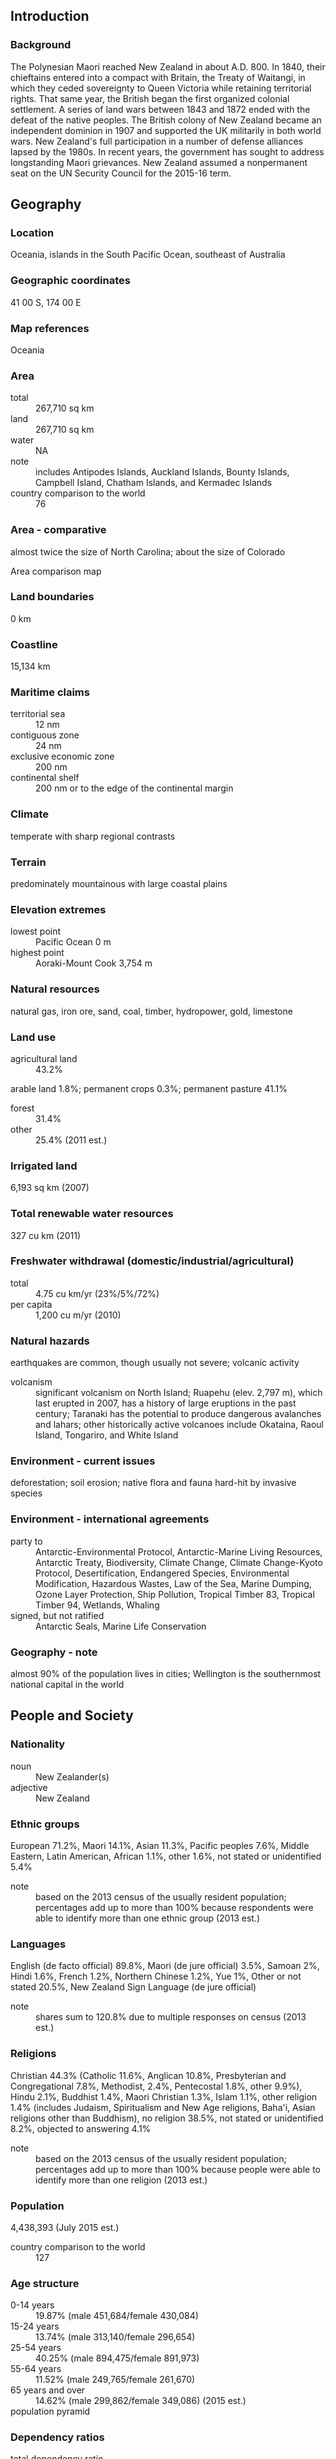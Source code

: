 ** Introduction
*** Background
The Polynesian Maori reached New Zealand in about A.D. 800. In 1840, their chieftains entered into a compact with Britain, the Treaty of Waitangi, in which they ceded sovereignty to Queen Victoria while retaining territorial rights. That same year, the British began the first organized colonial settlement. A series of land wars between 1843 and 1872 ended with the defeat of the native peoples. The British colony of New Zealand became an independent dominion in 1907 and supported the UK militarily in both world wars. New Zealand's full participation in a number of defense alliances lapsed by the 1980s. In recent years, the government has sought to address longstanding Maori grievances. New Zealand assumed a nonpermanent seat on the UN Security Council for the 2015-16 term.
** Geography
*** Location
Oceania, islands in the South Pacific Ocean, southeast of Australia
*** Geographic coordinates
41 00 S, 174 00 E
*** Map references
Oceania
*** Area
- total :: 267,710 sq km
- land :: 267,710 sq km
- water :: NA
- note :: includes Antipodes Islands, Auckland Islands, Bounty Islands, Campbell Island, Chatham Islands, and Kermadec Islands
- country comparison to the world :: 76
*** Area - comparative
almost twice the size of North Carolina; about the size of Colorado
- Area comparison map ::  
*** Land boundaries
0 km
*** Coastline
15,134 km
*** Maritime claims
- territorial sea :: 12 nm
- contiguous zone :: 24 nm
- exclusive economic zone :: 200 nm
- continental shelf :: 200 nm or to the edge of the continental margin
*** Climate
temperate with sharp regional contrasts
*** Terrain
predominately mountainous with large coastal plains
*** Elevation extremes
- lowest point :: Pacific Ocean 0 m
- highest point :: Aoraki-Mount Cook 3,754 m
*** Natural resources
natural gas, iron ore, sand, coal, timber, hydropower, gold, limestone
*** Land use
- agricultural land :: 43.2%
arable land 1.8%; permanent crops 0.3%; permanent pasture 41.1%
- forest :: 31.4%
- other :: 25.4% (2011 est.)
*** Irrigated land
6,193 sq km (2007)
*** Total renewable water resources
327 cu km (2011)
*** Freshwater withdrawal (domestic/industrial/agricultural)
- total :: 4.75  cu km/yr (23%/5%/72%)
- per capita :: 1,200  cu m/yr (2010)
*** Natural hazards
earthquakes are common, though usually not severe; volcanic activity
- volcanism :: significant volcanism on North Island; Ruapehu (elev. 2,797 m), which last erupted in 2007, has a history of large eruptions in the past century; Taranaki has the potential to produce dangerous avalanches and lahars; other historically active volcanoes include Okataina, Raoul Island, Tongariro, and White Island
*** Environment - current issues
deforestation; soil erosion; native flora and fauna hard-hit by invasive species
*** Environment - international agreements
- party to :: Antarctic-Environmental Protocol, Antarctic-Marine Living Resources, Antarctic Treaty, Biodiversity, Climate Change, Climate Change-Kyoto Protocol, Desertification, Endangered Species, Environmental Modification, Hazardous Wastes, Law of the Sea, Marine Dumping, Ozone Layer Protection, Ship Pollution, Tropical Timber 83, Tropical Timber 94, Wetlands, Whaling
- signed, but not ratified :: Antarctic Seals, Marine Life Conservation
*** Geography - note
almost 90% of the population lives in cities; Wellington is the southernmost national capital in the world
** People and Society
*** Nationality
- noun :: New Zealander(s)
- adjective :: New Zealand
*** Ethnic groups
European 71.2%, Maori 14.1%, Asian 11.3%, Pacific peoples 7.6%, Middle Eastern, Latin American, African 1.1%, other 1.6%, not stated or unidentified 5.4%
- note :: based on the 2013 census of the usually resident population; percentages add up to more than 100% because respondents were able to identify more than one ethnic group (2013 est.)
*** Languages
English (de facto official) 89.8%, Maori (de jure official) 3.5%, Samoan 2%, Hindi 1.6%, French 1.2%, Northern Chinese 1.2%, Yue 1%, Other or not stated 20.5%, New Zealand Sign Language (de jure official)
- note :: shares sum to 120.8% due to multiple responses on census (2013 est.)
*** Religions
Christian 44.3% (Catholic 11.6%, Anglican 10.8%, Presbyterian and Congregational 7.8%, Methodist, 2.4%, Pentecostal 1.8%, other 9.9%), Hindu 2.1%, Buddhist 1.4%, Maori Christian 1.3%, Islam 1.1%, other religion 1.4% (includes Judaism, Spiritualism and New Age religions, Baha'i, Asian religions other than Buddhism), no religion 38.5%, not stated or unidentified 8.2%, objected to answering 4.1%
- note :: based on the 2013 census of the usually resident population; percentages add up to more than 100% because people were able to identify more than one religion (2013 est.)
*** Population
4,438,393 (July 2015 est.)
- country comparison to the world :: 127
*** Age structure
- 0-14 years :: 19.87% (male 451,684/female 430,084)
- 15-24 years :: 13.74% (male 313,140/female 296,654)
- 25-54 years :: 40.25% (male 894,475/female 891,973)
- 55-64 years :: 11.52% (male 249,765/female 261,670)
- 65 years and over :: 14.62% (male 299,862/female 349,086) (2015 est.)
- population pyramid ::  
*** Dependency ratios
- total dependency ratio :: 54%
- youth dependency ratio :: 31.1%
- elderly dependency ratio :: 22.9%
- potential support ratio :: 4.4% (2015 est.)
*** Median age
- total :: 37.7 years
- male :: 36.8 years
- female :: 38.5 years (2015 est.)
*** Population growth rate
0.82% (2015 est.)
- country comparison to the world :: 136
*** Birth rate
13.33 births/1,000 population (2015 est.)
- country comparison to the world :: 150
*** Death rate
7.36 deaths/1,000 population (2015 est.)
- country comparison to the world :: 116
*** Net migration rate
2.21 migrant(s)/1,000 population (2015 est.)
- country comparison to the world :: 48
*** Urbanization
- urban population :: 86.3% of total population (2015)
- rate of urbanization :: 1.05% annual rate of change (2010-15 est.)
*** Major urban areas - population
Auckland 1.344 million; WELLINGTON (capital) 383,000 (2015)
*** Sex ratio
- at birth :: 1.05 male(s)/female
- 0-14 years :: 1.05 male(s)/female
- 15-24 years :: 1.06 male(s)/female
- 25-54 years :: 1 male(s)/female
- 55-64 years :: 0.96 male(s)/female
- 65 years and over :: 0.86 male(s)/female
- total population :: 0.99 male(s)/female (2015 est.)
*** Infant mortality rate
- total :: 4.52 deaths/1,000 live births
- male :: 5.07 deaths/1,000 live births
- female :: 3.96 deaths/1,000 live births (2015 est.)
- country comparison to the world :: 181
*** Life expectancy at birth
- total population :: 81.05 years
- male :: 78.97 years
- female :: 83.22 years (2015 est.)
- country comparison to the world :: 28
*** Total fertility rate
2.04 children born/woman (2015 est.)
- country comparison to the world :: 115
*** Health expenditures
9.7% of GDP (2013)
- country comparison to the world :: 20
*** Physicians density
2.74 physicians/1,000 population (2010)
*** Hospital bed density
2.3 beds/1,000 population (2011)
*** Drinking water source
- improved :: 
urban: 100% of population
rural: 100% of population
total: 100% of population
- unimproved :: 
urban: 0% of population
rural: 0% of population
total: 0% of population (2015 est.)
*** HIV/AIDS - adult prevalence rate
NA
*** HIV/AIDS - people living with HIV/AIDS
NA
*** HIV/AIDS - deaths
NA
*** Obesity - adult prevalence rate
30.6% (2014)
- country comparison to the world :: 34
*** Education expenditures
7.4% of GDP (2012)
- country comparison to the world :: 16
*** School life expectancy (primary to tertiary education)
- total :: 19 years
- male :: 18 years
- female :: 20 years (2012)
*** Unemployment, youth ages 15-24
- total :: 17.7%
- male :: 17.3%
- female :: 18.1% (2012 est.)
- country comparison to the world :: 64
** Government
*** Country name
- conventional long form :: none
- conventional short form :: New Zealand
- abbreviation :: NZ
*** Government type
parliamentary democracy and a Commonwealth realm
*** Capital
- name :: Wellington
- geographic coordinates :: 41 18 S, 174 47 E
- time difference :: UTC+12 (17 hours ahead of Washington, DC, during Standard Time)
- daylight saving time :: +1hr, begins last Sunday in September; ends first Sunday in April
- note :: New Zealand has two time zones - New Zealand standard time (12 hours in advance of UTC), and Chatham Islands time (45 minutes in advance of New Zealand standard time)
*** Administrative divisions
16 regions and 1 territory*; Auckland, Bay of Plenty, Canterbury, Chatham Islands*, Gisborne, Hawke's Bay, Manawatu-Wanganui, Marlborough, Nelson, Northland, Otago, Southland, Taranaki, Tasman, Waikato, Wellington, West Coast
*** Dependent areas
Cook Islands, Niue, Tokelau
*** Independence
26 September 1907 (from the UK)
*** National holiday
Waitangi Day (Treaty of Waitangi established British sovereignty over New Zealand), 6 February (1840); ANZAC Day (commemorated as the anniversary of the landing of troops of the Australian and New Zealand Army Corps during World War I at Gallipoli, Turkey), 25 April (1915)
*** Constitution
Constitution Act 1986 (the principal formal charter) adopted and effective 1 January 1987; amended 1999, 2005 (2013)
*** Legal system
common law system, based on English model, with special legislation and land courts for the Maori
*** International law organization participation
accepts compulsory ICJ jurisdiction with reservations; accepts ICCt jurisdiction
*** Suffrage
18 years of age; universal
*** Executive branch
- chief of state :: Queen ELIZABETH II (since 6 February 1952); represented by Governor General Lt. Gen. Sir Jerry MATEPARAE (since 31 August 2011)
- head of government :: Prime Minister John KEY (since 19 November 2008); Deputy Prime Minister Simon William ENGLISH (since 19 November 2008)
- cabinet :: Executive Council appointed by the governor general on the recommendation of the prime minister
- elections/appointments :: the monarchy is hereditary; governor general appointed by the monarch; following legislative elections, the leader of the majority party or majority coalition usually appointed prime minister by the governor general; deputy prime minister appointed by the governor general
*** Legislative branch
- description :: unicameral House of Representatives - commonly called Parliament (usually 120 seats; 70 members directly elected in single-seat constituencies, including 7 Maori constituencies, by simple majority vote and 50 directly elected by proportional representation vote; members serve 3-year terms)
- elections :: last held on 20 September 2014 (next to be held by September 2017)
- election results :: percent of vote by party - National Party 48.1%, Labor Party 24.7%, Green Party 10%, NZ First 8.8%, Maori 1.29%, ACT Party .69%, United Future .22%; seats by party - National Party 61, Labor Party 32, Green Party 13, NZ First 11, Maori 2, ACT Party 1, United Future 1
*** Judicial branch
- highest court(s) :: Supreme Court (consists of 5 justices including the chief justice); note - the Supreme Court in 2004 replaced the Judicial Committee of the Privy Council in London as the final appeals court
- judge selection and term of office :: justices appointed by the governor-general on the recommendation of the attorney-general; justices appointed for life
- subordinate courts :: Court of Appeal; High Court; tribunals and authorities; district courts; specialized courts for issues related to employment, environment, Maori lands, and military
*** Political parties and leaders
ACT New Zealand [Rodney HIDE]
Green Party [Russel NORMAN and Metiria TUREI]
Jim Anderton's Progressive Party [James (Jim) ANDERTON]
Mana Party [Hone HARAWIRA]
Maori Party [Tariana TURIA and Dr. Pita SHARPLES]
New Zealand First Party or NZ First [Winston PETERS]
New Zealand Labor Party [Phil GOFF]
New Zealand National Party [John KEY]
United Future New Zealand [Peter DUNNE]
*** Political pressure groups and leaders
Women's Electoral Lobby or WEL
- other :: apartheid groups; civil rights groups; farmers groups; Maori; nuclear weapons groups; women's rights groups
*** International organization participation
ADB, ANZUS (US suspended security obligations to NZ on 11 August 1986), APEC, ARF, ASEAN (dialogue partner), Australia Group, BIS, C, CD, CP, EAS, EBRD, FAO, FATF, IAEA, IBRD, ICAO, ICC (national committees), ICCt, ICRM, IDA, IEA, IFAD, IFC, IFRCS, IHO, ILO, IMF, IMO, IMSO, Interpol, IOC, IOM, IPU, ISO, ITSO, ITU, ITUC (NGOs), MIGA, NSG, OECD, OPCW, Pacific Alliance (observer), Paris Club (associate), PCA, PIF, SICA (observer), Sparteca, SPC, UN, UN Security Council (temporary), UNCTAD, UNESCO, UNHCR, UNIDO, UNMISS, UNTSO, UPU, WCO, WFTU (NGOs), WHO, WIPO, WMO, WTO
*** Diplomatic representation in the US
- chief of mission :: Ambassador (vacant); Charge d'Affaires Carl Robinson WORKER (since 15 June 2015)
- chancery :: 37 Observatory Circle NW, Washington, DC 20008
- telephone :: [1] (202) 328-4800
- FAX :: [1] (202) 667-5227[1] (202) 667-5227
- consulate(s) general :: Los Angeles, New York, Pago Pago (American Samoa), Santa Monica (CA)
*** Diplomatic representation from the US
- chief of mission :: Ambassador (vacant); Charge d' Affaires Marie C. DAMOUR (since 17 January 2014); note - also accredited to Samoa
- embassy :: 29 Fitzherbert Terrace, Thorndon, Wellington
- mailing address :: P. O. Box 1190, Wellington; PSC 467, Box 1, APO AP 96531-1034
- telephone :: [64] (4) 462-6000
- FAX :: [64] (4) 499-0490
- consulate(s) general :: Auckland
*** Flag description
blue with the flag of the UK in the upper hoist-side quadrant with four red five-pointed stars edged in white centered in the outer half of the flag; the stars represent the Southern Cross constellation
*** National symbol(s)
Southern Cross constellation (four, five-pointed stars), kiwi (bird), silver fern; national colors: black, white, red (ochre)
*** National anthem
- name :: "God Defend New Zealand"
- lyrics/music :: Thomas BRACKEN [English], Thomas Henry SMITH [Maori]/John Joseph WOODS
- note :: adopted 1940 as national song, adopted 1977 as co-national anthem; New Zealand has two national anthems with equal status; as a commonwealth realm, in addition to "God Defend New Zealand," "God Save the Queen" serves as a national anthem (see United Kingdom); "God Save the Queen" normally played only when a member of the royal family or the governor-general is present; in all other cases, "God Defend New Zealand" is played

** Economy
*** Economy - overview
Over the past 30 years the government has transformed New Zealand from an agrarian economy, dependent on concessionary British market access, to a more industrialized, free market economy that can compete globally. This dynamic growth has boosted real incomes - but left behind some at the bottom of the ladder - and broadened and deepened the technological capabilities of the industrial sector. Per capita income rose for ten consecutive years until 2007 in purchasing power parity terms, but fell in 2008-09. Debt-driven consumer spending drove robust growth in the first half of the decade, fueling a large balance of payments deficit that posed a challenge for policymakers. Inflationary pressures caused the central bank to raise its key rate steadily from January 2004 until it was among the highest in the OECD in 2007-08. The higher rate attracted international capital inflows, which strengthened the currency and housing market while aggravating the current account deficit. The economy fell into recession before the start of the global financial crisis and contracted for five consecutive quarters in 2008-09. In line with global peers, the central bank cut interest rates aggressively and the government developed fiscal stimulus measures. The economy pulled out of recession in 2009, and achieved 2%-3% growth between 2011 to 2014. Nevertheless, key trade sectors remain vulnerable to weak external demand and lower commodity prices. In the aftermath of the Canterbury earthquakes, the government has continued programs to expand export markets, develop capital markets, invest in innovation, raise productivity growth, and develop infrastructure, while easing its fiscal austerity.
*** GDP (purchasing power parity)
$158.9 billion (2014 est.)
$153.9 billion (2013 est.)
$150.5 billion (2012 est.)
- note :: data are in 2014 US dollars
- country comparison to the world :: 71
*** GDP (official exchange rate)
$198.1 billion (2014 est.)
*** GDP - real growth rate
3.2% (2014 est.)
2.2% (2013 est.)
2.4% (2012 est.)
- country comparison to the world :: 82
*** GDP - per capita (PPP)
$35,200 (2014 est.)
$34,000 (2013 est.)
$33,300 (2012 est.)
- note :: data are in 2014 US dollars
- country comparison to the world :: 47
*** Gross national saving
20% of GDP (2014 est.)
19.7% of GDP (2013 est.)
18% of GDP (2012 est.)
- country comparison to the world :: 95
*** GDP - composition, by end use
- household consumption :: 58.8%
- government consumption :: 18.7%
- investment in fixed capital :: 21.2%
- investment in inventories :: 0.7%
- exports of goods and services :: 28.4%
- imports of goods and services :: -27.8%
 (2014 est.)
*** GDP - composition, by sector of origin
- agriculture :: 3.8%
- industry :: 26.6%
- services :: 69.6% (2014 est.)
*** Agriculture - products
dairy products, sheep, beef, poultry, fruit, vegetables, wine, seafood, wheat and barley
*** Industries
agriculture, forestry, fishing, logs and wood articles, manufacturing, mining, construction, financial services, real estate services, tourism
*** Industrial production growth rate
2.2% (2014 est.)
- country comparison to the world :: 120
*** Labor force
2.452 million (2014 est.)
- country comparison to the world :: 116
*** Labor force - by occupation
- agriculture :: 7%
- industry :: 19%
- services :: 74% (2006 est.)
*** Unemployment rate
5.4% (2014 est.)
6.2% (2013 est.)
- country comparison to the world :: 60
*** Population below poverty line
NA%
*** Household income or consumption by percentage share
- lowest 10% :: NA%
- highest 10% :: NA%
*** Distribution of family income - Gini index
36.2 (1997)
- country comparison to the world :: 85
*** Budget
- revenues :: $82.63 billion
- expenditures :: $84.37 billion (2014 est.)
*** Taxes and other revenues
41.1% of GDP (2014 est.)
- country comparison to the world :: 34
*** Budget surplus (+) or deficit (-)
-0.9% of GDP (2014 est.)
- country comparison to the world :: 57
*** Public debt
35.3% of GDP (2014 est.)
35.3% of GDP (2013 est.)
- country comparison to the world :: 112
*** Fiscal year
1 April - 31 March
- note :: this is the fiscal year for tax purposes
*** Inflation rate (consumer prices)
1.2% (2014 est.)
1.1% (2013 est.)
- country comparison to the world :: 73
*** Central bank discount rate
2.5% (31 December 2009)
5% (31 December 2008)
- country comparison to the world :: 112
*** Commercial bank prime lending rate
6.1% (31 December 2014 est.)
5.53% (31 December 2013 est.)
- country comparison to the world :: 131
*** Stock of narrow money
$33.65 billion (31 December 2014 est.)
$32.71 billion (31 December 2013 est.)
- country comparison to the world :: 60
*** Stock of broad money
$105.1 billion (31 December 2014 est.)
$97.74 billion (31 December 2013 est.)
- country comparison to the world :: 53
*** Stock of domestic credit
$271.2 billion (31 December 2014 est.)
$275.9 billion (31 December 2013 est.)
- country comparison to the world :: 37
*** Market value of publicly traded shares
$79.8 billion (31 December 2012 est.)
$71.66 billion (31 December 2011)
$71.83 billion (31 December 2010 est.)
- country comparison to the world :: 45
*** Current account balance
-$6.972 billion (2014 est.)
-$6.153 billion (2013 est.)
- country comparison to the world :: 178
*** Exports
$40.21 billion (2014 est.)
$39.94 billion (2013 est.)
- country comparison to the world :: 60
*** Exports - commodities
dairy products, meat and edible offal, logs and wood articles, fruit, crude oil, wine
*** Exports - partners
China 20%, Australia 17.5%, US 9.3%, Japan 5.9% (2014)
*** Imports
$40.71 billion (2014 est.)
$38.81 billion (2013 est.)
- country comparison to the world :: 59
*** Imports - commodities
petroleum and products, mechanical machinery, vehicles and parts, electrical machinery, textiles
*** Imports - partners
China 17%, Australia 12.3%, US 11.7%, Japan 6.7%, Germany 4.8%, South Korea 4.5%, Malaysia 4.3% (2014)
*** Reserves of foreign exchange and gold
$18.96 billion (31 December 2014 est.)
$16.32 billion (31 December 2013 est.)
- country comparison to the world :: 60
*** Debt - external
$87.16 billion (31 December 2014 est.)
$86.89 billion (31 December 2013 est.)
- country comparison to the world :: 50
*** Stock of direct foreign investment - at home
$85.64 billion (31 December 2014 est.)
$81.38 billion (31 December 2013 est.)
- country comparison to the world :: 47
*** Stock of direct foreign investment - abroad
$59.08 billion (31 December 2009)
- country comparison to the world :: 37
*** Exchange rates
New Zealand dollars (NZD) per US dollar -
1.206 (2014 est.)
1.2187 (2013 est.)
1.23 (2012 est.)
1.263 (2011 est.)
1.3874 (2010 est.)
** Energy
*** Electricity - production
42.91 billion kWh (2012 est.)
- country comparison to the world :: 56
*** Electricity - consumption
40.45 billion kWh (2011 est.)
- country comparison to the world :: 55
*** Electricity - exports
0 kWh (2013 est.)
- country comparison to the world :: 182
*** Electricity - imports
0 kWh (2013 est.)
- country comparison to the world :: 184
*** Electricity - installed generating capacity
9.722 million kW (2011 est.)
- country comparison to the world :: 57
*** Electricity - from fossil fuels
30.9% of total installed capacity (2011 est.)
- country comparison to the world :: 179
*** Electricity - from nuclear fuels
0% of total installed capacity (2011 est.)
- country comparison to the world :: 158
*** Electricity - from hydroelectric plants
54% of total installed capacity (2011 est.)
- country comparison to the world :: 42
*** Electricity - from other renewable sources
15.1% of total installed capacity (2011 est.)
- country comparison to the world :: 19
*** Crude oil - production
39,410 bbl/day (2013 est.)
- country comparison to the world :: 61
*** Crude oil - exports
35,520 bbl/day (2012 est.)
- country comparison to the world :: 47
*** Crude oil - imports
105,900 bbl/day (2012 est.)
- country comparison to the world :: 48
*** Crude oil - proved reserves
81.4 million bbl (1 January 2014 est.)
- country comparison to the world :: 74
*** Refined petroleum products - production
117,600 bbl/day (2012 est.)
- country comparison to the world :: 71
*** Refined petroleum products - consumption
152,800 bbl/day (2013 est.)
- country comparison to the world :: 65
*** Refined petroleum products - exports
2,471 bbl/day (2012 est.)
- country comparison to the world :: 98
*** Refined petroleum products - imports
37,620 bbl/day (2010 est.)
- country comparison to the world :: 81
*** Natural gas - production
4.765 billion cu m (2013 est.)
- country comparison to the world :: 52
*** Natural gas - consumption
4.718 billion cu m (2013 est.)
- country comparison to the world :: 61
*** Natural gas - exports
0 cu m (2013 est.)
- country comparison to the world :: 158
*** Natural gas - imports
0 cu m (2013 est.)
- country comparison to the world :: 113
*** Natural gas - proved reserves
29.42 billion cu m (1 January 2014 est.)
- country comparison to the world :: 67
*** Carbon dioxide emissions from consumption of energy
37.89 million Mt (2012 est.)
- country comparison to the world :: 71
** Communications
*** Telephones - fixed lines
- total subscriptions :: 1.85 million
- subscriptions per 100 inhabitants :: 42 (2014 est.)
- country comparison to the world :: 62
*** Telephones - mobile cellular
- total :: 5.1 million
- subscriptions per 100 inhabitants :: 116 (2014 est.)
- country comparison to the world :: 116
*** Telephone system
- general assessment :: excellent domestic and international systems
- domestic :: combined fixed-line and mobile-cellular telephone subscribership exceeds 150 per 100 persons
- international :: country code - 64; the Southern Cross submarine cable system provides links to Australia, Fiji, and the US; satellite earth stations - 8 (1 Inmarsat - Pacific Ocean, 7 other) (2011)
*** Broadcast media
state-owned Television New Zealand operates multiple TV networks and state-owned Radio New Zealand operates 3 radio networks and an external shortwave radio service to the South Pacific region; a small number of national commercial TV and radio stations and many regional commercial television and radio stations are available; cable and satellite TV systems are available (2008)
*** Radio broadcast stations
AM 124, FM 290, shortwave 4 (1998)
*** Television broadcast stations
41 (plus about 700 repeaters) (1997)
*** Internet country code
.nz
*** Internet users
- total :: 4 million
- percent of population :: 91.5% (2014 est.)
- country comparison to the world :: 77
** Transportation
*** Airports
123 (2013)
- country comparison to the world :: 48
*** Airports - with paved runways
- total :: 39
- over 3,047 m :: 2
- 2,438 to 3,047 m :: 1
- 1,524 to 2,437 m :: 12
- 914 to 1,523 m :: 23
- under 914 m :: 1 (2013)
*** Airports - with unpaved runways
- total :: 84
- 1,524 to 2,437 m :: 3
- 914 to 1,523 m :: 33
- under 914 m :: 
48 (2013)
*** Pipelines
condensate 331 km; gas 1,936 km; liquid petroleum gas 172 km; oil 288 km; refined products 198 km (2013)
*** Railways
- total :: 4,128 km
- narrow gauge :: 4,128 km 1.067-m gauge (503 km electrified) (2014)
- country comparison to the world :: 42
*** Roadways
- total :: 94,902 km
- paved :: 62,759 km (includes 199 km of expressways)
- unpaved :: 32,143 km (2012)
- country comparison to the world :: 50
*** Merchant marine
- total :: 15
- by type :: bulk carrier 3, cargo 3, chemical tanker 1, container 1, passenger/cargo 5, petroleum tanker 2
- foreign-owned :: 7 (Germany 2, Hong Kong 1, South Africa 1, Switzerland 2, UK 1)
- registered in other countries :: 5 (Antigua and Barbuda 2, Cook Islands 2, Samoa 1) (2010)
- country comparison to the world :: 101
*** Ports and terminals
- major seaport(s) :: Auckland, Lyttelton, Manukau Harbor, Marsden Point, Tauranga, Wellington
** Military
*** Military branches
New Zealand Defense Force (NZDF): New Zealand Army, Royal New Zealand Navy, Royal New Zealand Air Force (Te Hokowhitu o Kahurangi, RNZAF) (2013)
*** Military service age and obligation
17 years of age for voluntary military service; soldiers cannot be deployed until the age of 18; no conscription; 3 years of secondary education required; must be a citizen of NZ, the UK, Australia, Canada, or the US, and resident of NZ for the previous 5 years (2013)
*** Manpower available for military service
- males age 16-49 :: 1,019,798
- females age 16-49 :: 1,003,429 (2010 est.)
*** Manpower fit for military service
- males age 16-49 :: 843,526
- females age 16-49 :: 828,779 (2010 est.)
*** Manpower reaching militarily significant age annually
- male :: 30,846
- female :: 28,825 (2010 est.)
*** Military expenditures
1.13% of GDP (2012)
1.12% of GDP (2011)
1.13% of GDP (2010)
- country comparison to the world :: 87
** Transnational Issues
*** Disputes - international
asserts a territorial claim in Antarctica (Ross Dependency)
*** Illicit drugs
significant consumer of amphetamines